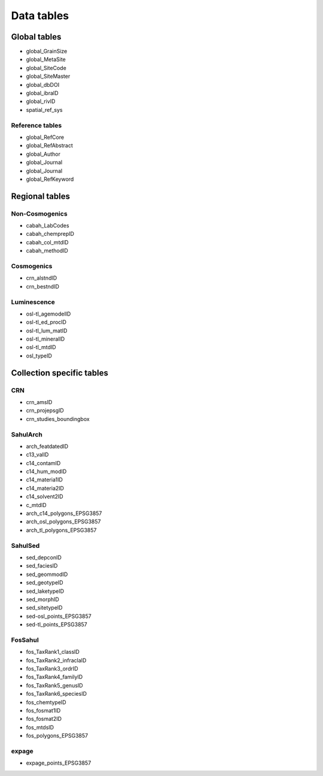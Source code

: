 ===========
Data tables
===========

Global tables
-------------
* global_GrainSize

* global_MetaSite

* global_SiteCode

* global_SiteMaster

* global_dbDOI

* global_ibraID

* global_rivID

* spatial_ref_sys

Reference tables
~~~~~~~~~~~~~~~~
* global_RefCore

* global_RefAbstract

* global_Author

* global_Journal

* global_Journal

* global_RefKeyword


Regional tables
---------------
Non-Cosmogenics
~~~~~~~~~~~~~~~
* cabah_LabCodes

* cabah_chemprepID

* cabah_col_mtdID

* cabah_methodID

Cosmogenics
~~~~~~~~~~~
* crn_alstndID

* crn_bestndID

Luminescence
~~~~~~~~~~~~
* osl-tl_agemodelID

* osl-tl_ed_procID

* osl-tl_lum_matID

* osl-tl_mineralID

* osl-tl_mtdID

* osl_typeID

Collection specific tables
--------------------------

CRN
~~~~
* crn_amsID

* crn_projepsgID

* crn_studies_boundingbox

SahulArch
~~~~~~~~~
* arch_featdatedID

* c13_valID

* c14_contamID

* c14_hum_modID

* c14_materia1ID

* c14_materia2ID

* c14_solvent2ID

* c_mtdID

* arch_c14_polygons_EPSG3857

* arch_osl_polygons_EPSG3857

* arch_tl_polygons_EPSG3857

SahulSed
~~~~~~~~
* sed_depconID

* sed_faciesID

* sed_geommodID

* sed_geotypeID

* sed_laketypeID

* sed_morphID

* sed_sitetypeID

* sed-osl_points_EPSG3857

* sed-tl_points_EPSG3857

FosSahul
~~~~~~~~

* fos_TaxRank1_classID

* fos_TaxRank2_infraclaID

* fos_TaxRank3_ordrID

* fos_TaxRank4_familyID

* fos_TaxRank5_genusID

* fos_TaxRank6_speciesID

* fos_chemtypeID

* fos_fosmat1ID

* fos_fosmat2ID

* fos_mtdsID

* fos_polygons_EPSG3857

expage
~~~~~~
* expage_points_EPSG3857
